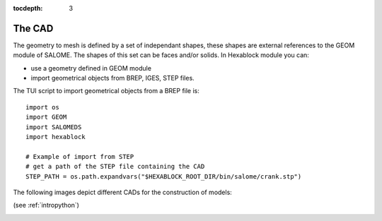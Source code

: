 :tocdepth: 3

.. _cad:

=======
The CAD
=======



The geometry to mesh is defined by a set of independant shapes, these
shapes are external references to the GEOM module of SALOME. The
shapes of this set can be faces and/or solids. In Hexablock module you
can:

- use a geometry defined in GEOM module
- import geometrical objects from BREP, IGES, STEP files.

The TUI script to import geometrical objects from a BREP file is::

	import os
	import GEOM
	import SALOMEDS
	import hexablock

	# Example of import from STEP 
	# get a path of the STEP file containing the CAD
	STEP_PATH = os.path.expandvars("$HEXABLOCK_ROOT_DIR/bin/salome/crank.stp")

The following images depict different CADs for the construction of models:

.. image:: _static/cad_bielle.PNG
   :align: center

.. centered::
   Connecting rod 

(see :ref:`intropython`)


.. image:: _static/bride.PNG
   :align: center

.. centered::
   Bridle

.. image:: _static/intersec_cyl.PNG
   :align: center

.. centered::
   Intersection of cylinders


.. image:: _static/tuyau_courbe.PNG
   :align: center

.. centered::
   Bent (curved) pipe


